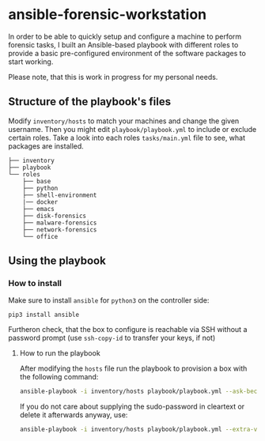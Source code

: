 * ansible-forensic-workstation
In order to be able to quickly setup and configure a machine to perform forensic tasks, I built an Ansible-based playbook with different roles to provide a basic pre-configured environment of the software packages to start working.

Please note, that this is work in progress for my personal needs.

** Structure of the playbook's files
Modify ~inventory/hosts~ to match your machines and change the given username.
Then you might edit ~playbook/playbook.yml~ to include or exclude certain roles. Take a look into each roles ~tasks/main.yml~ file to see, what packages are installed.

#+begin_src
├── inventory
├── playbook
└── roles
    ├── base
    ├── python
    ├── shell-environment
    |── docker
    ├── emacs
    ├── disk-forensics
    ├── malware-forensics
    ├── network-forensics
    └── office
#+end_src

** Using the playbook

*** How to install
Make sure to install ~ansible~ for ~python3~ on the controller side:
#+begin_src
pip3 install ansible
#+end_src
Furtheron check, that the box to configure is reachable via SSH without a password prompt (use ~ssh-copy-id~ to transfer your keys, if not)

**** How to run the playbook
After modifying the ~hosts~ file run the playbook to provision a box with the following command:
#+BEGIN_SRC sh
ansible-playbook -i inventory/hosts playbook/playbook.yml --ask-become-pass -vvv
#+END_SRC

If you do not care about supplying the sudo-password in cleartext or delete it afterwards anyway, use:
#+BEGIN_SRC sh
ansible-playbook -i inventory/hosts playbook/playbook.yml --extra-vars "ansible_become_pass=super_secret"
#+END_SRC
